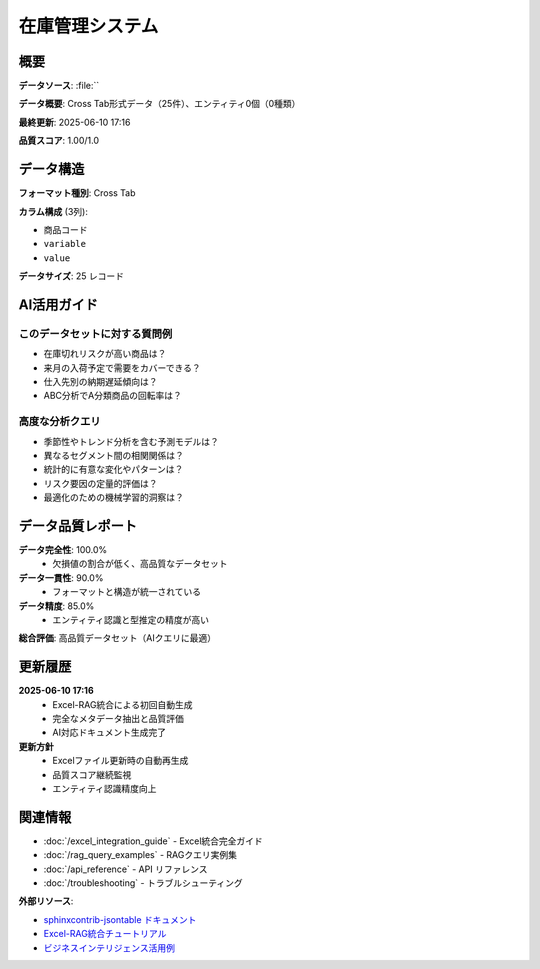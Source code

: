 
在庫管理システム
========

.. meta::
   :description: Cross Tab形式データ（25件）、エンティティ0個（0種類）
   :keywords: 

概要
----

**データソース**: :file:``

**データ概要**: Cross Tab形式データ（25件）、エンティティ0個（0種類）

**最終更新**: 2025-06-10 17:16

**品質スコア**: 1.00/1.0

データ構造
----------


**フォーマット種別**: Cross Tab

**カラム構成** (3列):

- ``商品コード``
- ``variable``
- ``value``

**データサイズ**: 25 レコード

.. enhanced-jsontable:: inventory-management_data.json
   :rag-metadata: true
   :rag-purpose: inventory-management
   :entity-types: 
   :excel-source: 
   :auto-update: manual
   :data-quality-score: 1.00
   :format-type: cross_tab
   :header:

AI活用ガイド
-----------

このデータセットに対する質問例
~~~~~~~~~~~~~~~~~~~~~~~~~~~~~~

- 在庫切れリスクが高い商品は？
- 来月の入荷予定で需要をカバーできる？
- 仕入先別の納期遅延傾向は？
- ABC分析でA分類商品の回転率は？

高度な分析クエリ
~~~~~~~~~~~~~~~

- 季節性やトレンド分析を含む予測モデルは？
- 異なるセグメント間の相関関係は？
- 統計的に有意な変化やパターンは？
- リスク要因の定量的評価は？
- 最適化のための機械学習的洞察は？

データ品質レポート
-----------------


**データ完全性**: 100.0%
  - 欠損値の割合が低く、高品質なデータセット

**データ一貫性**: 90.0%
  - フォーマットと構造が統一されている

**データ精度**: 85.0%
  - エンティティ認識と型推定の精度が高い

**総合評価**: 高品質データセット（AIクエリに最適）


更新履歴
--------


**2025-06-10 17:16**
  - Excel-RAG統合による初回自動生成
  - 完全なメタデータ抽出と品質評価
  - AI対応ドキュメント生成完了

**更新方針**
  - Excelファイル更新時の自動再生成
  - 品質スコア継続監視
  - エンティティ認識精度向上


関連情報
--------


- :doc:`/excel_integration_guide` - Excel統合完全ガイド
- :doc:`/rag_query_examples` - RAGクエリ実例集  
- :doc:`/api_reference` - API リファレンス
- :doc:`/troubleshooting` - トラブルシューティング

**外部リソース**:

- `sphinxcontrib-jsontable ドキュメント <https://sphinxcontrib-jsontable.readthedocs.io/>`_
- `Excel-RAG統合チュートリアル <#>`_
- `ビジネスインテリジェンス活用例 <#>`_

